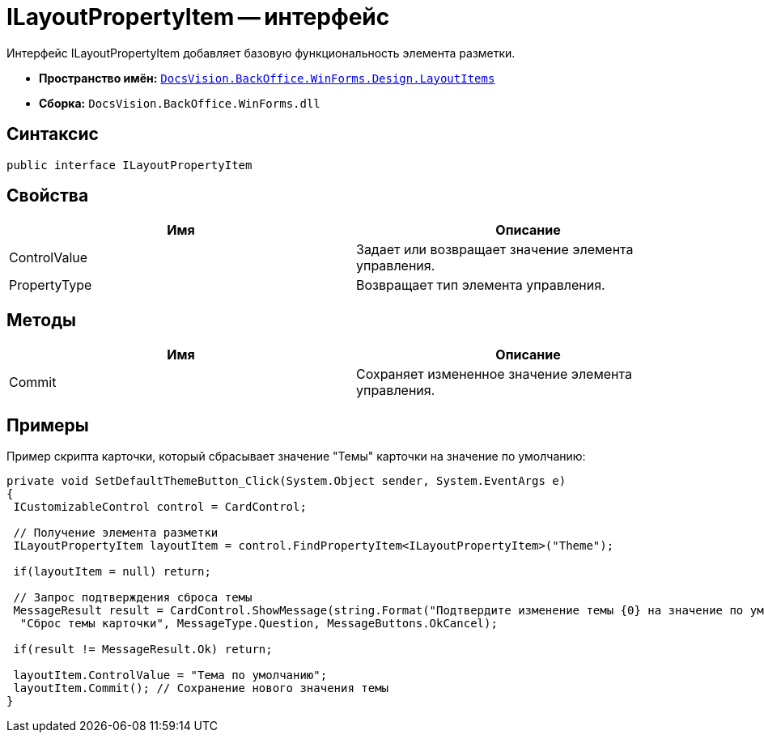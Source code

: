 = ILayoutPropertyItem -- интерфейс

Интерфейс ILayoutPropertyItem добавляет базовую функциональность элемента разметки.

* *Пространство имён:* `xref:api/DocsVision/BackOffice/WinForms/Design/LayoutItems/LayoutItems_NS.adoc[DocsVision.BackOffice.WinForms.Design.LayoutItems]`
* *Сборка:* `DocsVision.BackOffice.WinForms.dll`

== Синтаксис

[source,csharp]
----
public interface ILayoutPropertyItem
----

== Свойства

[cols=",",options="header"]
|===
|Имя |Описание
|ControlValue |Задает или возвращает значение элемента управления.
|PropertyType |Возвращает тип элемента управления.
|===

== Методы

[cols=",",options="header"]
|===
|Имя |Описание
|Commit |Сохраняет измененное значение элемента управления.
|===

== Примеры

Пример скрипта карточки, который сбрасывает значение "Темы" карточки на значение по умолчанию:

[source,csharp]
----
private void SetDefaultThemeButton_Click(System.Object sender, System.EventArgs e)
{
 ICustomizableControl control = CardControl;

 // Получение элемента разметки
 ILayoutPropertyItem layoutItem = control.FindPropertyItem<ILayoutPropertyItem>("Theme");
        
 if(layoutItem = null) return;

 // Запрос подтверждения сброса темы     
 MessageResult result = CardControl.ShowMessage(string.Format("Подтвердите изменение темы {0} на значение по умолчанию", layoutItem.ControlValue),
  "Сброс темы карточки", MessageType.Question, MessageButtons.OkCancel);
                    
 if(result != MessageResult.Ok) return;
        
 layoutItem.ControlValue = "Тема по умолчанию";
 layoutItem.Commit(); // Сохранение нового значения темы
}
----
